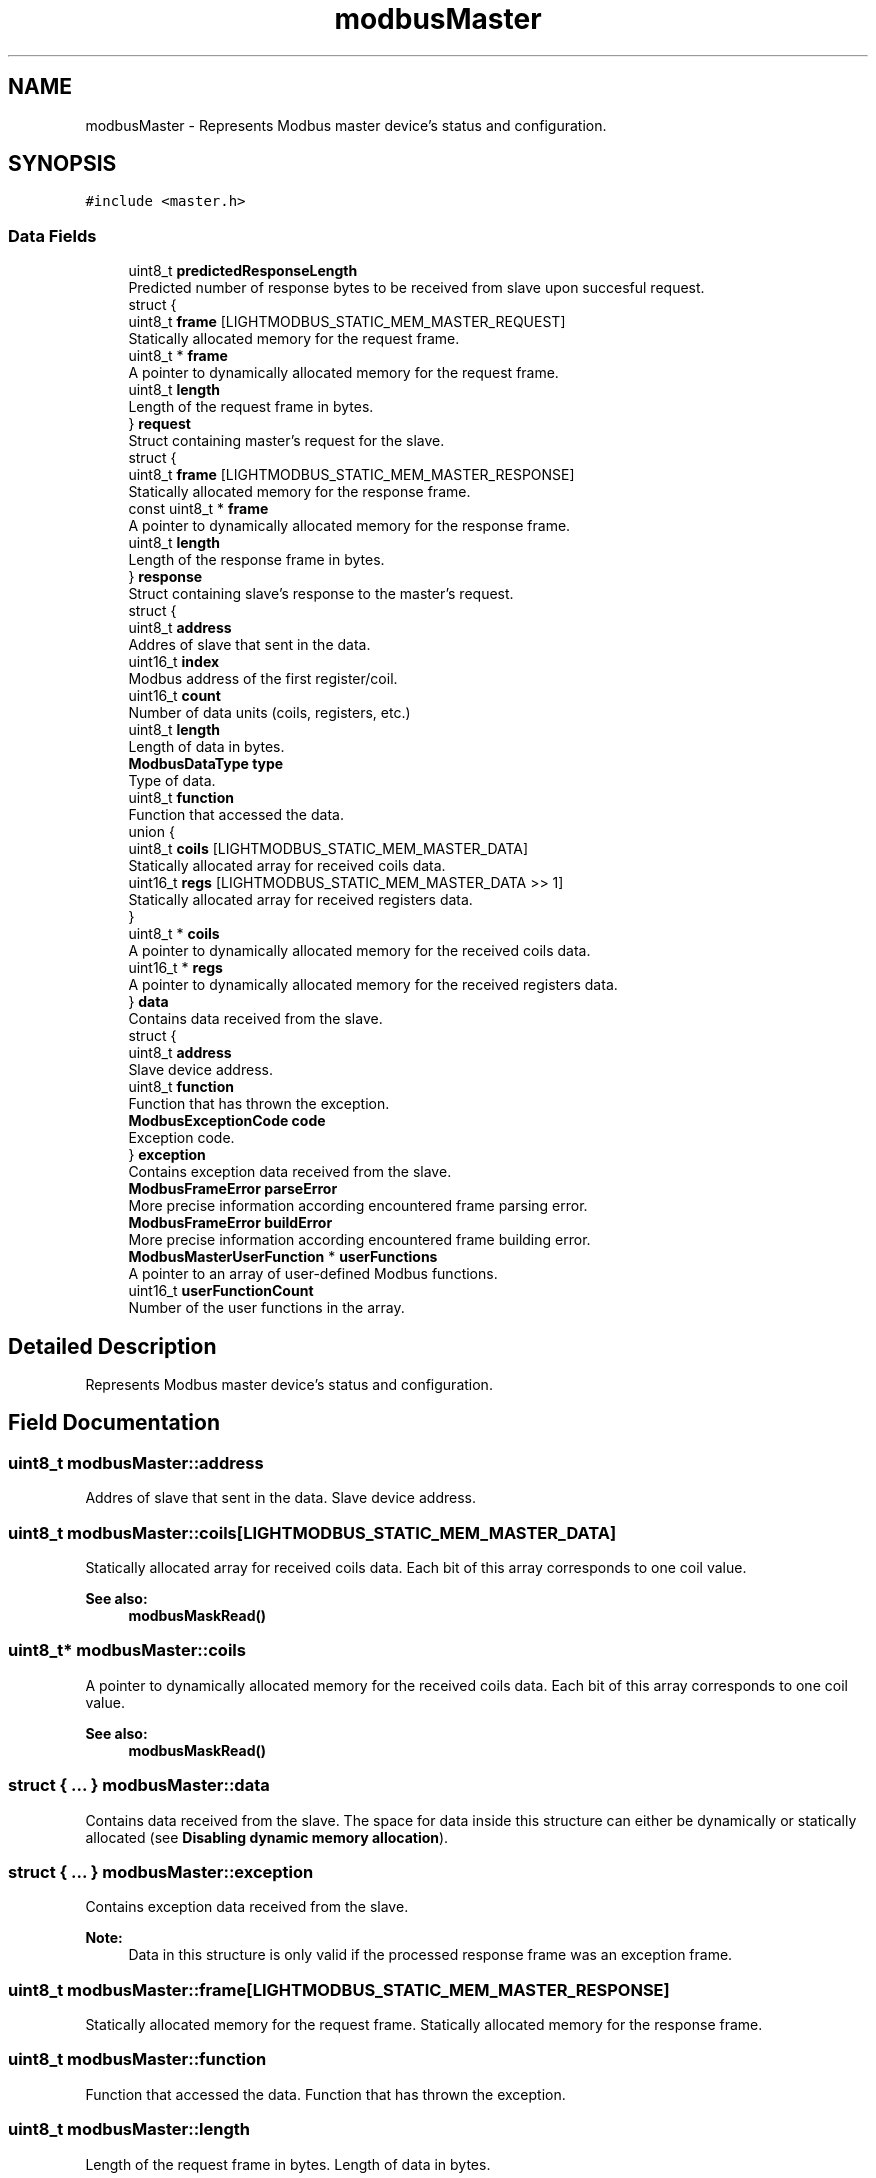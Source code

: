 .TH "modbusMaster" 3 "Sun Sep 2 2018" "Version 2.0" "liblightmodbus" \" -*- nroff -*-
.ad l
.nh
.SH NAME
modbusMaster \- Represents Modbus master device's status and configuration\&.  

.SH SYNOPSIS
.br
.PP
.PP
\fC#include <master\&.h>\fP
.SS "Data Fields"

.in +1c
.ti -1c
.RI "uint8_t \fBpredictedResponseLength\fP"
.br
.RI "Predicted number of response bytes to be received from slave upon succesful request\&. "
.ti -1c
.RI "struct {"
.br
.ti -1c
.RI "   uint8_t \fBframe\fP [LIGHTMODBUS_STATIC_MEM_MASTER_REQUEST]"
.br
.RI "Statically allocated memory for the request frame\&. "
.ti -1c
.RI "   uint8_t * \fBframe\fP"
.br
.RI "A pointer to dynamically allocated memory for the request frame\&. "
.ti -1c
.RI "   uint8_t \fBlength\fP"
.br
.RI "Length of the request frame in bytes\&. "
.ti -1c
.RI "} \fBrequest\fP"
.br
.RI "Struct containing master's request for the slave\&. "
.ti -1c
.RI "struct {"
.br
.ti -1c
.RI "   uint8_t \fBframe\fP [LIGHTMODBUS_STATIC_MEM_MASTER_RESPONSE]"
.br
.RI "Statically allocated memory for the response frame\&. "
.ti -1c
.RI "   const uint8_t * \fBframe\fP"
.br
.RI "A pointer to dynamically allocated memory for the response frame\&. "
.ti -1c
.RI "   uint8_t \fBlength\fP"
.br
.RI "Length of the response frame in bytes\&. "
.ti -1c
.RI "} \fBresponse\fP"
.br
.RI "Struct containing slave's response to the master's request\&. "
.ti -1c
.RI "struct {"
.br
.ti -1c
.RI "   uint8_t \fBaddress\fP"
.br
.RI "Addres of slave that sent in the data\&. "
.ti -1c
.RI "   uint16_t \fBindex\fP"
.br
.RI "Modbus address of the first register/coil\&. "
.ti -1c
.RI "   uint16_t \fBcount\fP"
.br
.RI "Number of data units (coils, registers, etc\&.) "
.ti -1c
.RI "   uint8_t \fBlength\fP"
.br
.RI "Length of data in bytes\&. "
.ti -1c
.RI "   \fBModbusDataType\fP \fBtype\fP"
.br
.RI "Type of data\&. "
.ti -1c
.RI "   uint8_t \fBfunction\fP"
.br
.RI "Function that accessed the data\&. "
.ti -1c
.RI "   union {"
.br
.ti -1c
.RI "      uint8_t \fBcoils\fP [LIGHTMODBUS_STATIC_MEM_MASTER_DATA]"
.br
.RI "Statically allocated array for received coils data\&. "
.ti -1c
.RI "      uint16_t \fBregs\fP [LIGHTMODBUS_STATIC_MEM_MASTER_DATA >> 1]"
.br
.RI "Statically allocated array for received registers data\&. "
.ti -1c
.RI "   } "
.br
.ti -1c
.RI "   uint8_t * \fBcoils\fP"
.br
.RI "A pointer to dynamically allocated memory for the received coils data\&. "
.ti -1c
.RI "   uint16_t * \fBregs\fP"
.br
.RI "A pointer to dynamically allocated memory for the received registers data\&. "
.ti -1c
.RI "} \fBdata\fP"
.br
.RI "Contains data received from the slave\&. "
.ti -1c
.RI "struct {"
.br
.ti -1c
.RI "   uint8_t \fBaddress\fP"
.br
.RI "Slave device address\&. "
.ti -1c
.RI "   uint8_t \fBfunction\fP"
.br
.RI "Function that has thrown the exception\&. "
.ti -1c
.RI "   \fBModbusExceptionCode\fP \fBcode\fP"
.br
.RI "Exception code\&. "
.ti -1c
.RI "} \fBexception\fP"
.br
.RI "Contains exception data received from the slave\&. "
.ti -1c
.RI "\fBModbusFrameError\fP \fBparseError\fP"
.br
.RI "More precise information according encountered frame parsing error\&. "
.ti -1c
.RI "\fBModbusFrameError\fP \fBbuildError\fP"
.br
.RI "More precise information according encountered frame building error\&. "
.ti -1c
.RI "\fBModbusMasterUserFunction\fP * \fBuserFunctions\fP"
.br
.RI "A pointer to an array of user-defined Modbus functions\&. "
.ti -1c
.RI "uint16_t \fBuserFunctionCount\fP"
.br
.RI "Number of the user functions in the array\&. "
.in -1c
.SH "Detailed Description"
.PP 
Represents Modbus master device's status and configuration\&. 
.SH "Field Documentation"
.PP 
.SS "uint8_t modbusMaster::address"

.PP
Addres of slave that sent in the data\&. Slave device address\&. 
.SS "uint8_t modbusMaster::coils[LIGHTMODBUS_STATIC_MEM_MASTER_DATA]"

.PP
Statically allocated array for received coils data\&. Each bit of this array corresponds to one coil value\&. 
.PP
\fBSee also:\fP
.RS 4
\fBmodbusMaskRead()\fP 
.RE
.PP

.SS "uint8_t* modbusMaster::coils"

.PP
A pointer to dynamically allocated memory for the received coils data\&. Each bit of this array corresponds to one coil value\&. 
.PP
\fBSee also:\fP
.RS 4
\fBmodbusMaskRead()\fP 
.RE
.PP

.SS "struct { \&.\&.\&. }   modbusMaster::data"

.PP
Contains data received from the slave\&. The space for data inside this structure can either be dynamically or statically allocated (see \fBDisabling dynamic memory allocation\fP)\&. 
.SS "struct { \&.\&.\&. }   modbusMaster::exception"

.PP
Contains exception data received from the slave\&. 
.PP
\fBNote:\fP
.RS 4
Data in this structure is only valid if the processed response frame was an exception frame\&. 
.RE
.PP

.SS "uint8_t modbusMaster::frame[LIGHTMODBUS_STATIC_MEM_MASTER_RESPONSE]"

.PP
Statically allocated memory for the request frame\&. Statically allocated memory for the response frame\&. 
.SS "uint8_t modbusMaster::function"

.PP
Function that accessed the data\&. Function that has thrown the exception\&. 
.SS "uint8_t modbusMaster::length"

.PP
Length of the request frame in bytes\&. Length of data in bytes\&.
.PP
Length of the response frame in bytes\&. 
.SS "uint16_t modbusMaster::regs[LIGHTMODBUS_STATIC_MEM_MASTER_DATA >> 1]"

.PP
Statically allocated array for received registers data\&. Data in this array always has currently used platform's native endianness\&. 
.SS "uint16_t* modbusMaster::regs"

.PP
A pointer to dynamically allocated memory for the received registers data\&. Data in this array always has currently used platform's native endianness\&. 
.SS "struct { \&.\&.\&. }   modbusMaster::request"

.PP
Struct containing master's request for the slave\&. 
.PP
\fBNote:\fP
.RS 4
Declaration of the \fCframe\fP member depends on the library configuration\&. It can be either a statically allocated array or a pointer to dynamically allocated memory\&. The behavior is dependant on definition of the \fCLIGHTMODBUS_STATIC_MEM_MASTER_REQUEST\fP macro
.RE
.PP
\fBSee also:\fP
.RS 4
\fBDisabling dynamic memory allocation\fP 
.RE
.PP

.SS "struct { \&.\&.\&. }   modbusMaster::response"

.PP
Struct containing slave's response to the master's request\&. 
.PP
\fBNote:\fP
.RS 4
Declaration of the \fCframe\fP member depends on the library configuration\&. It can be either a statically allocated array or a pointer to dynamically allocated memory\&. The behavior is dependant on definition of the \fCLIGHTMODBUS_STATIC_MEM_MASTER_RESPONSE\fP macro
.RE
.PP
\fBSee also:\fP
.RS 4
\fBDisabling dynamic memory allocation\fP 
.RE
.PP

.SS "\fBModbusMasterUserFunction\fP* modbusMaster::userFunctions"

.PP
A pointer to an array of user-defined Modbus functions\&. 
.PP
\fBSee also:\fP
.RS 4
user-functions 
.RE
.PP


.SH "Author"
.PP 
Generated automatically by Doxygen for liblightmodbus from the source code\&.
